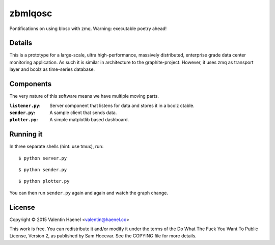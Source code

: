 zbmlqosc
========

Pontifications on using blosc with zmq. Warning: executable poetry ahead!

Details
-------

This is a prototype for a large-scale, ultra high-performance, massively
distributed, enterprise grade data center monitoring application. As such it is
similar in architecture to the  graphite-project.  However, it uses zmq as
transport layer and bcolz as time-series database.

Components
----------

The very nature of this software means we have multiple moving parts.

:``listener.py``: Server component that listens for data and stores it in a
                  bcolz ctable.
:``sender.py``: A sample client that sends data.
:``plotter.py``: A simple matplotlib based dashboard.

Running it
----------

In three separate shells (hint: use tmux), run:

::

    $ python server.py

::

    $ python sender.py

::

    $ python plotter.py

You can then run ``sender.py`` again and again and watch the graph change.

License
-------

Copyright © 2015 Valentin Haenel <valentin@haenel.co>

This work is free. You can redistribute it and/or modify it under the
terms of the Do What The Fuck You Want To Public License, Version 2,
as published by Sam Hocevar. See the COPYING file for more details.
